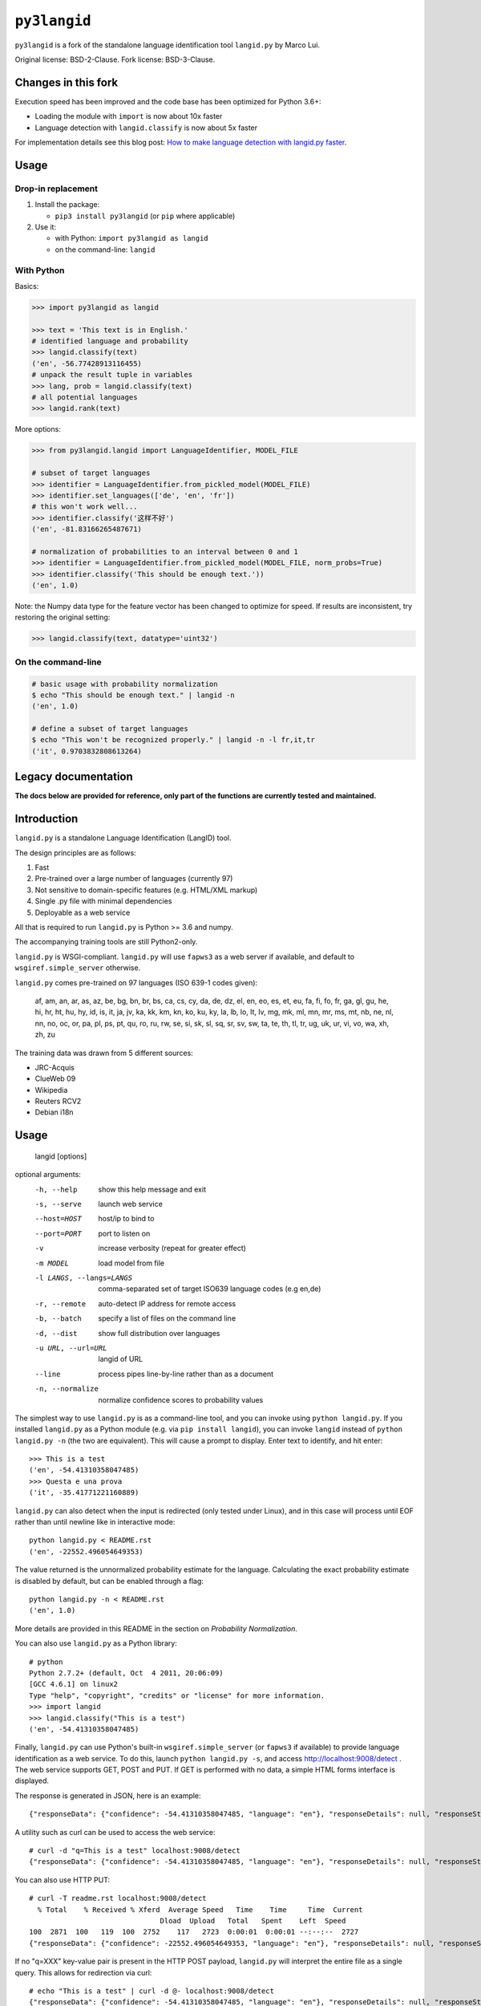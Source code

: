 =============
``py3langid``
=============


``py3langid`` is a fork of the standalone language identification tool ``langid.py`` by Marco Lui.

Original license: BSD-2-Clause. Fork license: BSD-3-Clause.



Changes in this fork
--------------------

Execution speed has been improved and the code base has been optimized for Python 3.6+:

- Loading the module with ``import`` is now about 10x faster
- Language detection with ``langid.classify`` is now about 5x faster

For implementation details see this blog post: `How to make language detection with langid.py faster <https://adrien.barbaresi.eu/blog/language-detection-langid-py-faster.html>`_.


Usage
-----

Drop-in replacement
~~~~~~~~~~~~~~~~~~~


1. Install the package:

   * ``pip3 install py3langid`` (or ``pip`` where applicable)

2. Use it:

   * with Python: ``import py3langid as langid``
   * on the command-line: ``langid``


With Python
~~~~~~~~~~~

Basics:

.. code-block:: python

    >>> import py3langid as langid
    
    >>> text = 'This text is in English.'
    # identified language and probability
    >>> langid.classify(text)
    ('en', -56.77428913116455)
    # unpack the result tuple in variables
    >>> lang, prob = langid.classify(text)
    # all potential languages
    >>> langid.rank(text)


More options:

.. code-block:: python

    >>> from py3langid.langid import LanguageIdentifier, MODEL_FILE

    # subset of target languages
    >>> identifier = LanguageIdentifier.from_pickled_model(MODEL_FILE)
    >>> identifier.set_languages(['de', 'en', 'fr'])
    # this won't work well...
    >>> identifier.classify('这样不好')
    ('en', -81.83166265487671)

    # normalization of probabilities to an interval between 0 and 1
    >>> identifier = LanguageIdentifier.from_pickled_model(MODEL_FILE, norm_probs=True)
    >>> identifier.classify('This should be enough text.'))
    ('en', 1.0)


Note: the Numpy data type for the feature vector has been changed to optimize for speed. If results are inconsistent, try restoring the original setting:

.. code-block:: python

    >>> langid.classify(text, datatype='uint32')


On the command-line
~~~~~~~~~~~~~~~~~~~

.. code-block:: bash

    # basic usage with probability normalization
    $ echo "This should be enough text." | langid -n
    ('en', 1.0)

    # define a subset of target languages
    $ echo "This won't be recognized properly." | langid -n -l fr,it,tr
    ('it', 0.9703832808613264)



Legacy documentation
--------------------


**The docs below are provided for reference, only part of the functions are currently tested and maintained.**


Introduction
------------

``langid.py`` is a standalone Language Identification (LangID) tool.

The design principles are as follows:

1. Fast
2. Pre-trained over a large number of languages (currently 97)
3. Not sensitive to domain-specific features (e.g. HTML/XML markup)
4. Single .py file with minimal dependencies
5. Deployable as a web service

All that is required to run ``langid.py`` is Python >= 3.6 and numpy. 

The accompanying training tools are still Python2-only.

``langid.py`` is WSGI-compliant.  ``langid.py`` will use ``fapws3`` as a web server if 
available, and default to ``wsgiref.simple_server`` otherwise.

``langid.py`` comes pre-trained on 97 languages (ISO 639-1 codes given):

    af, am, an, ar, as, az, be, bg, bn, br, 
    bs, ca, cs, cy, da, de, dz, el, en, eo, 
    es, et, eu, fa, fi, fo, fr, ga, gl, gu, 
    he, hi, hr, ht, hu, hy, id, is, it, ja, 
    jv, ka, kk, km, kn, ko, ku, ky, la, lb, 
    lo, lt, lv, mg, mk, ml, mn, mr, ms, mt, 
    nb, ne, nl, nn, no, oc, or, pa, pl, ps, 
    pt, qu, ro, ru, rw, se, si, sk, sl, sq, 
    sr, sv, sw, ta, te, th, tl, tr, ug, uk, 
    ur, vi, vo, wa, xh, zh, zu

The training data was drawn from 5 different sources:

* JRC-Acquis 
* ClueWeb 09
* Wikipedia
* Reuters RCV2
* Debian i18n


Usage
-----

    langid [options]

optional arguments:
  -h, --help            show this help message and exit
  -s, --serve           launch web service
  --host=HOST           host/ip to bind to
  --port=PORT           port to listen on
  -v                    increase verbosity (repeat for greater effect)
  -m MODEL              load model from file
  -l LANGS, --langs=LANGS
                        comma-separated set of target ISO639 language codes
                        (e.g en,de)
  -r, --remote          auto-detect IP address for remote access
  -b, --batch           specify a list of files on the command line
  -d, --dist            show full distribution over languages
  -u URL, --url=URL     langid of URL
  --line                process pipes line-by-line rather than as a document
  -n, --normalize       normalize confidence scores to probability values


The simplest way to use ``langid.py`` is as a command-line tool, and you can 
invoke using ``python langid.py``. If you installed ``langid.py`` as a Python 
module (e.g. via ``pip install langid``), you can invoke ``langid`` instead of 
``python langid.py -n`` (the two are equivalent).  This will cause a prompt to 
display. Enter text to identify, and hit enter::

  >>> This is a test
  ('en', -54.41310358047485)
  >>> Questa e una prova
  ('it', -35.41771221160889)


``langid.py`` can also detect when the input is redirected (only tested under Linux), and in this
case will process until EOF rather than until newline like in interactive mode::

  python langid.py < README.rst 
  ('en', -22552.496054649353)


The value returned is the unnormalized probability estimate for the language. Calculating 
the exact probability estimate is disabled by default, but can be enabled through a flag::

  python langid.py -n < README.rst 
  ('en', 1.0)

More details are provided in this README in the section on `Probability Normalization`.

You can also use ``langid.py`` as a Python library::

  # python
  Python 2.7.2+ (default, Oct  4 2011, 20:06:09) 
  [GCC 4.6.1] on linux2
  Type "help", "copyright", "credits" or "license" for more information.
  >>> import langid
  >>> langid.classify("This is a test")
  ('en', -54.41310358047485)
  
Finally, ``langid.py`` can use Python's built-in ``wsgiref.simple_server`` (or ``fapws3`` if available) to
provide language identification as a web service. To do this, launch ``python langid.py -s``, and
access http://localhost:9008/detect . The web service supports GET, POST and PUT. If GET is performed
with no data, a simple HTML forms interface is displayed.

The response is generated in JSON, here is an example::

  {"responseData": {"confidence": -54.41310358047485, "language": "en"}, "responseDetails": null, "responseStatus": 200}

A utility such as curl can be used to access the web service::

  # curl -d "q=This is a test" localhost:9008/detect
  {"responseData": {"confidence": -54.41310358047485, "language": "en"}, "responseDetails": null, "responseStatus": 200}

You can also use HTTP PUT::

  # curl -T readme.rst localhost:9008/detect
    % Total    % Received % Xferd  Average Speed   Time    Time     Time  Current
                                 Dload  Upload   Total   Spent    Left  Speed
  100  2871  100   119  100  2752    117   2723  0:00:01  0:00:01 --:--:--  2727
  {"responseData": {"confidence": -22552.496054649353, "language": "en"}, "responseDetails": null, "responseStatus": 200}

If no "q=XXX" key-value pair is present in the HTTP POST payload, ``langid.py`` will interpret the entire
file as a single query. This allows for redirection via curl::

  # echo "This is a test" | curl -d @- localhost:9008/detect
  {"responseData": {"confidence": -54.41310358047485, "language": "en"}, "responseDetails": null, "responseStatus": 200}

``langid.py`` will attempt to discover the host IP address automatically. Often, this is set to localhost(127.0.1.1), even 
though the machine has a different external IP address. ``langid.py`` can attempt to automatically discover the external
IP address. To enable this functionality, start ``langid.py`` with the ``-r`` flag.

``langid.py`` supports constraining of the output language set using the ``-l`` flag and a comma-separated list of ISO639-1 
language codes (the ``-n`` flag enables probability normalization)::

  # python langid.py -n -l it,fr
  >>> Io non parlo italiano
  ('it', 0.99999999988965627)
  >>> Je ne parle pas français
  ('fr', 1.0)
  >>> I don't speak english
  ('it', 0.92210605672341062)

When using ``langid.py`` as a library, the set_languages method can be used to constrain the language set::

  python                      
  Python 2.7.2+ (default, Oct  4 2011, 20:06:09) 
  [GCC 4.6.1] on linux2
  Type "help", "copyright", "credits" or "license" for more information.
  >>> import langid
  >>> langid.classify("I do not speak english")
  ('en', 0.57133487679900674)
  >>> langid.set_languages(['de','fr','it'])
  >>> langid.classify("I do not speak english")
  ('it', 0.99999835791478453)
  >>> langid.set_languages(['en','it'])
  >>> langid.classify("I do not speak english")
  ('en', 0.99176190378750373)


Batch Mode
----------

``langid.py`` supports batch mode processing, which can be invoked with the ``-b`` flag.
In this mode, ``langid.py`` reads a list of paths to files to classify as arguments.
If no arguments are supplied, ``langid.py`` reads the list of paths from ``stdin``,
this is useful for using ``langid.py`` with UNIX utilities such as ``find``.

In batch mode, ``langid.py`` uses ``multiprocessing`` to invoke multiple instances of
the classifier, utilizing all available CPUs to classify documents in parallel. 


Probability Normalization
-------------------------

The probabilistic model implemented by ``langid.py`` involves the multiplication of a
large number of probabilities. For computational reasons, the actual calculations are
implemented in the log-probability space (a common numerical technique for dealing with
vanishingly small probabilities). One side-effect of this is that it is not necessary to
compute a full probability in order to determine the most probable language in a set
of candidate languages. However, users sometimes find it helpful to have a "confidence"
score for the probability prediction. Thus, ``langid.py`` implements a re-normalization
that produces an output in the 0-1 range.

``langid.py`` disables probability normalization by default. For
command-line usages of ``langid.py``, it can be enabled by passing the ``-n`` flag. For
probability normalization in library use, the user must instantiate their own 
``LanguageIdentifier``. An example of such usage is as follows::
  
  >> from py3langid.langid import LanguageIdentifier, MODEL_FILE
  >> identifier = LanguageIdentifier.from_pickled_model(MODEL_FILE, norm_probs=True)
  >> identifier.classify("This is a test")
  ('en', 0.9999999909903544)


Training a model
----------------

So far Python 2.7 only, see the `original instructions <https://github.com/saffsd/langid.py#training-a-model>`_.


Read more
---------

``langid.py`` is based on published research. [1] describes the LD feature selection technique in detail,
and [2] provides more detail about the module ``langid.py`` itself.

[1] Lui, Marco and Timothy Baldwin (2011) Cross-domain Feature Selection for Language Identification, 
In Proceedings of the Fifth International Joint Conference on Natural Language Processing (IJCNLP 2011), 
Chiang Mai, Thailand, pp. 553—561. Available from http://www.aclweb.org/anthology/I11-1062

[2] Lui, Marco and Timothy Baldwin (2012) langid.py: An Off-the-shelf Language Identification Tool, 
In Proceedings of the 50th Annual Meeting of the Association for Computational Linguistics (ACL 2012), 
Demo Session, Jeju, Republic of Korea. Available from www.aclweb.org/anthology/P12-3005
